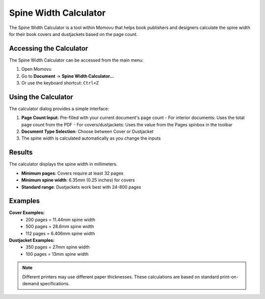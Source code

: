 Spine Width Calculator
======================

The Spine Width Calculator is a tool within Momovu that helps book publishers and designers calculate the spine width for their book covers and dustjackets based on the page count.

Accessing the Calculator
------------------------

The Spine Width Calculator can be accessed from the main menu:

1. Open Momovu
2. Go to **Document** → **Spine Width Calculator...**
3. Or use the keyboard shortcut: ``Ctrl+Z``

Using the Calculator
--------------------

The calculator dialog provides a simple interface:

1. **Page Count Input**: Pre-filled with your current document's page count
   - For interior documents: Uses the total page count from the PDF
   - For covers/dustjackets: Uses the value from the Pages spinbox in the toolbar
2. **Document Type Selection**: Choose between Cover or Dustjacket
3. The spine width is calculated automatically as you change the inputs

.. image:: _static/screenshots/spine-width-calculator.png
   :alt: Spine Width Calculator dialog
   :align: center
   :width: 400px

Results
-------

The calculator displays the spine width in millimeters.

- **Minimum pages**: Covers require at least 32 pages
- **Minimum spine width**: 6.35mm (0.25 inches) for covers
- **Standard range**: Dustjackets work best with 24-800 pages

Examples
--------

**Cover Examples:**
   - 200 pages = 11.44mm spine width
   - 500 pages = 28.6mm spine width
   - 112 pages = 6.406mm spine width

**Dustjacket Examples:**
   - 350 pages = 27mm spine width
   - 100 pages = 13mm spine width

.. note::
   Different printers may use different paper thicknesses. These calculations are based on standard print-on-demand specifications.